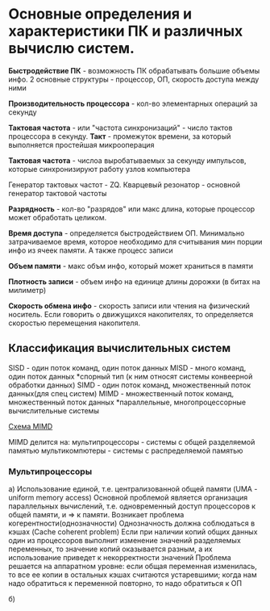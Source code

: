 * Основные определения и характеристики ПК и различных вычислю систем.

**Быстродействие ПК** - возможность ПК обрабатывать большие объемы инфо.
2 основные структуры - процессор, ОП, скорость доступа между ними

**Производительность процессора** - кол-во элементарных операций за секунду

**Тактовая частота** - или "частота синхронизаций" - число тактов процессора в секунду.
**Такт** - промежуток времени, за который выполняется простейшая микрооперация

**Тактовая частота** - числоа выробатываемых за секунду импульсов, которые синхронизируют
работу узлов компьютера

Генератор тактовых частот - ZQ. Кварцевый резонатор - основной генератор тактовой частоты

**Разрядность** - кол-во "разрядов" или макс длина, которые процессор может обработать целиком.

**Время доступа** - определяется быстродействием ОП. Минимально затрачиваемое время,
которое необходимо для считывания мин порции инфо из ячеек памяти. А также процесс записи

**Объем памяти** - макс объм инфо, который может храниться в памяти

**Плотность записи** - объем инфо на единице длины дорожки (в битах на милиметр)

**Скорость обмена инфо** - скорость записи или чтения на физический носитель. Если говорить
о движущихся накопителях, то определяется скоростью перемещения накопителя.

** Классификация вычислительных систем

SISD - один поток команд, один поток данных
MISD - много команд, один поток данных
 *спорный тип
 (к ним относят системы конвеерной обработки данных)
SIMD - один поток команд, множественный поток данных(для спец систем)
MIMD - множественный поток команд, множественный поток данных
 *параллельные, многопроцессорные вычислительные системы

[[./sheme.jpg][Схема MIMD]]

MIMD делится на:
мультипроцессоры - системы с общей разделяемой памятью
мультикомпютеры - системы с распределяемой памятью

*** Мультипроцессоры
[[./sheme2.jpg]]

а) Использование единой, т.е. централизованной общей памяти (UMA - uniform memory access)
 Основной проблемой является организация параллельных вычислений, т.е. одновременный
 доступ процессоров к общей памяти, и => к памяти. Возникает проблема когерентности(однозначности)
 Однозначность должна соблюдаться в кэшах (Cache coherent problem)
 Если при наличии копий общих данных один из процессоров выполнит
 изменение значений разделяемых переменных,
 то значение копий оказывается разным, а их использование приведет к некорректности значений
 Проблема решается на аппаратном уровне: если общая переменная изменилась, то все ее копии в
 остальных кэшах считаются устаревшими; когда нам надо обратиться к переменной повторно,
 то надо обратиться к ОП
 
б)


